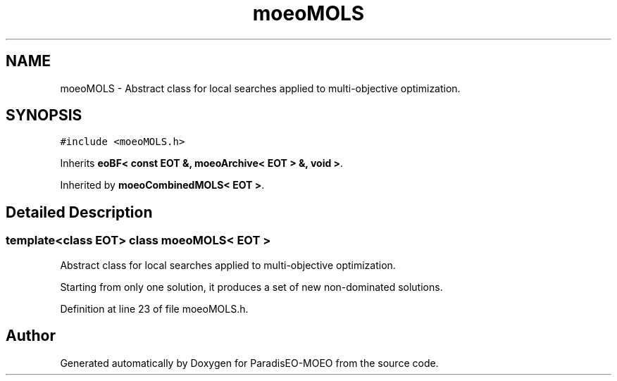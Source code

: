 .TH "moeoMOLS" 3 "15 Jan 2007" "Version 0.1" "ParadisEO-MOEO" \" -*- nroff -*-
.ad l
.nh
.SH NAME
moeoMOLS \- Abstract class for local searches applied to multi-objective optimization.  

.PP
.SH SYNOPSIS
.br
.PP
\fC#include <moeoMOLS.h>\fP
.PP
Inherits \fBeoBF< const EOT &, moeoArchive< EOT > &, void >\fP.
.PP
Inherited by \fBmoeoCombinedMOLS< EOT >\fP.
.PP
.SH "Detailed Description"
.PP 

.SS "template<class EOT> class moeoMOLS< EOT >"
Abstract class for local searches applied to multi-objective optimization. 

Starting from only one solution, it produces a set of new non-dominated solutions. 
.PP
Definition at line 23 of file moeoMOLS.h.

.SH "Author"
.PP 
Generated automatically by Doxygen for ParadisEO-MOEO from the source code.
